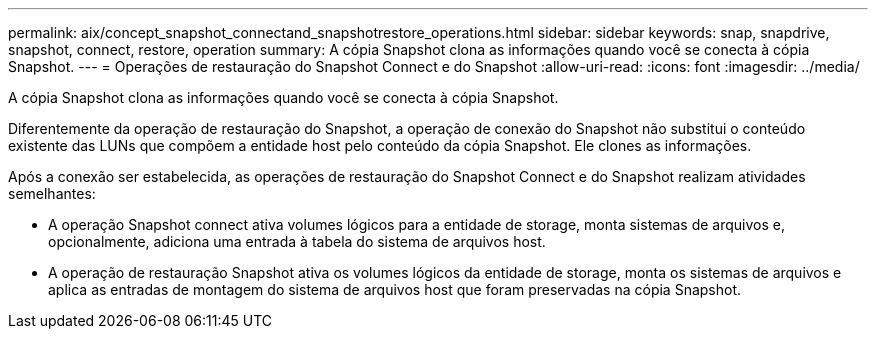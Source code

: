 ---
permalink: aix/concept_snapshot_connectand_snapshotrestore_operations.html 
sidebar: sidebar 
keywords: snap, snapdrive, snapshot, connect, restore, operation 
summary: A cópia Snapshot clona as informações quando você se conecta à cópia Snapshot. 
---
= Operações de restauração do Snapshot Connect e do Snapshot
:allow-uri-read: 
:icons: font
:imagesdir: ../media/


[role="lead"]
A cópia Snapshot clona as informações quando você se conecta à cópia Snapshot.

Diferentemente da operação de restauração do Snapshot, a operação de conexão do Snapshot não substitui o conteúdo existente das LUNs que compõem a entidade host pelo conteúdo da cópia Snapshot. Ele clones as informações.

Após a conexão ser estabelecida, as operações de restauração do Snapshot Connect e do Snapshot realizam atividades semelhantes:

* A operação Snapshot connect ativa volumes lógicos para a entidade de storage, monta sistemas de arquivos e, opcionalmente, adiciona uma entrada à tabela do sistema de arquivos host.
* A operação de restauração Snapshot ativa os volumes lógicos da entidade de storage, monta os sistemas de arquivos e aplica as entradas de montagem do sistema de arquivos host que foram preservadas na cópia Snapshot.

